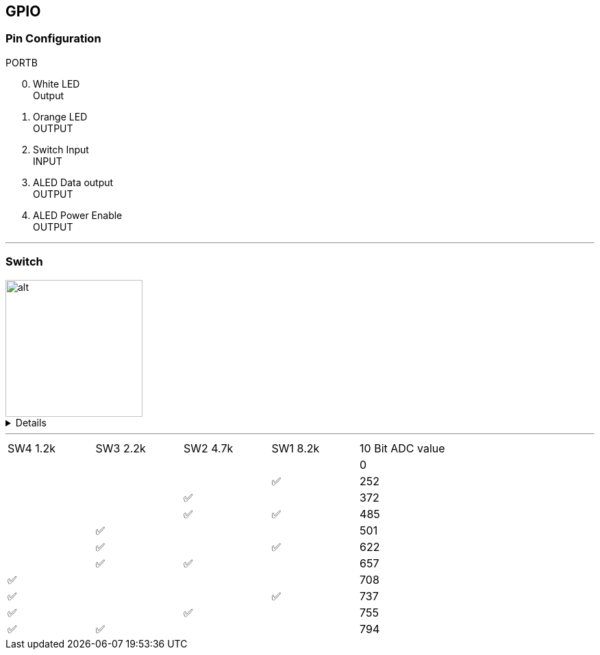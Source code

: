 == GPIO

=== Pin Configuration

[start=0]
.PORTB
. White LED +
Output
. Orange LED +
OUTPUT
. Switch Input +
INPUT
. ALED Data output +
OUTPUT
. ALED Power Enable +
OUTPUT

'''

=== Switch

image::figures/switchCircuit.png[alt,200,200]

[%collapsible]
====
[source]
----
$ 1 0.000005 10.20027730826997 50 5 43 5e-11
s -16 112 48 112 0 1 false
s -16 144 48 144 0 1 false
s -16 176 48 176 0 1 false
s -16 208 48 208 0 1 false
r 48 112 96 112 0 8200
r 48 144 96 144 0 4700
r 48 176 96 176 0 2200
r 48 208 96 208 0 1200
r 96 208 96 256 0 2700
w 96 208 96 176 0
w 96 176 96 144 0
w 96 144 96 112 0
w -16 112 -16 144 0
w -16 144 -16 176 0
w -16 176 -16 208 0
v 96 256 -16 256 0 0 40 5 0 0 0.5
w -16 256 -16 208 0
p 144 208 144 256 1 0 0
w 96 256 144 256 0
w 144 208 96 208 0
----
====

'''

[cols="^1,^1,^1,^1,^1"]
|===
|SW4 1.2k
|SW3 2.2k
|SW2 4.7k
|SW1 8.2k
|10 Bit ADC value

| 
|
|
|
| 0

| 
|
|
| &#9989;
| 252

| 
| 
| &#9989;
| 
| 372

| 
| 
| &#9989;
| &#9989;
| 485

| 
| &#9989;
| 
| 
| 501

| 
| &#9989;
| 
| &#9989;
| 622

| 
| &#9989;
| &#9989;
| 
| 657

| &#9989;
| 
| 
| 
| 708

| &#9989;
| 
| 
| &#9989;
| 737

| &#9989;
| 
| &#9989;
| 
| 755

| &#9989;
| &#9989;
| 
| 
| 794

|===
